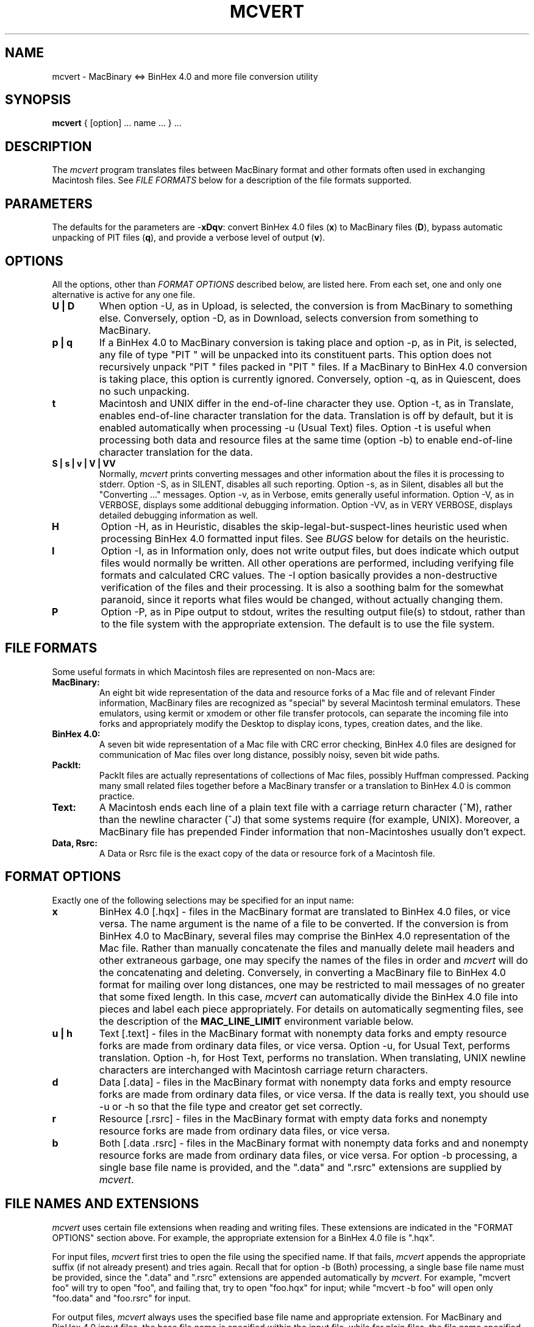 .TH MCVERT LOCAL "10Nov93"
.UC 4.2
.SH NAME
mcvert \- MacBinary <=> BinHex 4.0 and more file conversion utility
.SH SYNOPSIS
.B mcvert
{ [option] ... name ... } ...
.br
.SH DESCRIPTION
The
.I mcvert
program translates files between MacBinary format and
other formats often used in exchanging Macintosh files.
See
.I FILE FORMATS
below for a description of the file formats supported.
.SH PARAMETERS
The defaults for the parameters are
.RB - xDqv :
convert BinHex 4.0 files
.RB ( x )
to MacBinary files
.RB ( D ),
bypass automatic unpacking of PIT files
.RB ( q ),
and provide a verbose level of output
.RB ( v ).
.SH "OPTIONS"
All the options, other than
.I "FORMAT OPTIONS"
described below, are listed here.
From each set, one and only one alternative is active for any one file.
.TP
.B U | D
When option -U, as in Upload, is selected,
the conversion is from MacBinary to something else.
Conversely, option -D, as in Download,
selects conversion from something to MacBinary.
.TP
.B p | q
If a BinHex 4.0 to MacBinary conversion is taking place
and option -p, as in Pit, is selected,
any file of type "PIT "
will be unpacked into its constituent parts.
This option does not recursively
unpack "PIT " files packed in "PIT " files.
If a MacBinary to BinHex 4.0 conversion is taking place,
this option is currently
ignored.
Conversely, option -q, as in Quiescent, does no such unpacking.
.TP
.B t
Macintosh and UNIX differ in the end-of-line character they use.
Option -t, as in Translate,
enables end-of-line character translation for the data.
Translation is off by default,
but it is enabled automatically when processing -u (Usual Text) files.
Option -t is useful when processing both data and resource files at the
same time (option -b) to enable end-of-line character translation for
the data.
.TP
.B
S | s | v | V | VV
Normally,
.I mcvert
prints converting messages and other information
about the files it is processing to stderr.
Option -S, as in SILENT, disables all such reporting.
Option -s, as in Silent, disables all but the "Converting ..." messages.
Option -v, as in Verbose, emits generally useful information.
Option -V, as in VERBOSE, displays some additional debugging information.
Option -VV, as in VERY VERBOSE, 
displays detailed debugging information as well.
.TP
.B H
Option -H, as in Heuristic,
disables the skip-legal-but-suspect-lines heuristic
used when processing BinHex 4.0 formatted input files.
See
.I BUGS
below for details on the heuristic.
.TP
.B I
Option -I, as in Information only,
does not write output files, but does indicate which output files would
normally be written.
All other operations are performed, including verifying file formats
and calculated CRC values.
The -I option basically provides a non-destructive verification of the
files and their processing.
It is also a soothing balm for the
somewhat paranoid, since it reports what files would be changed,
without actually changing them.
.TP
.B P
Option -P, as in Pipe output to stdout,
writes the resulting output file(s) to stdout,
rather than
to the file system
with the appropriate extension.
The default is to use the file system.
.SH "FILE FORMATS"
Some useful formats in which Macintosh files are represented on non-Macs are:
.TP
.B MacBinary:
An eight bit wide representation of the data and resource forks of a Mac
file and of relevant Finder information, MacBinary files are recognized
as "special" by several Macintosh terminal emulators.  These emulators,
using kermit or xmodem or other file transfer protocols,
can separate
the incoming file into forks and appropriately modify the Desktop to display
icons, types, creation dates, and the like.
.TP
.B BinHex 4.0:
A seven bit wide representation of a Mac file with CRC error checking,
BinHex 4.0 files are designed for communication of Mac files over long
distance, possibly noisy, seven bit wide paths.
.TP
.B PackIt:
PackIt files are actually representations of collections of Mac files, possibly
Huffman compressed.  Packing many small related files together before
a MacBinary transfer or a translation to BinHex 4.0 is common practice.
.TP
.B Text:
A Macintosh ends each line of a plain text file with a carriage return
character (^M), rather than the newline character (^J) that some systems
require (for example, UNIX).
Moreover, a MacBinary file has prepended Finder information
that non-Macintoshes usually don't expect.
.TP
.B Data, Rsrc:
A Data or Rsrc file is the exact copy of the data or resource fork of a
Macintosh file.
.SH "FORMAT OPTIONS"
Exactly one of the following selections may be specified for an input name:
.TP
.B x
BinHex 4.0 [.hqx] - files in the MacBinary format are translated to
BinHex 4.0 files, or vice versa.
The name argument is the name of a file to be converted.
If the conversion is from BinHex 4.0 to MacBinary,
several files may comprise the BinHex 4.0 representation of the Mac file.
Rather than manually concatenate the files and manually delete mail
headers and other extraneous garbage, one may specify the names of the
files in order and
.I mcvert
will do the concatenating and deleting.  Conversely, in converting
a MacBinary file to BinHex 4.0 format for mailing over long distances,
one may be restricted to mail messages of no greater that some fixed
length.  In this case,
.I mcvert
can automatically divide the BinHex 4.0 file into pieces and label each
piece appropriately.
For details on automatically segmenting files, see the description of the
.B MAC_LINE_LIMIT
environment variable below.
.TP
.B u | h
Text [.text] - files in the MacBinary format with nonempty data forks
and empty resource forks are made from ordinary data files, or vice versa.
Option -u, for Usual Text, performs translation.
Option -h, for Host Text, performs no translation.
When translating,
UNIX newline
characters are interchanged with Macintosh carriage return
characters.
.TP
.B d
Data [.data] - files in the MacBinary format with nonempty data forks
and empty resource forks are made from ordinary data files, or vice
versa.  If the data is really text, you should use -u or -h so that
the file type and creator get set correctly.
.TP
.B r
Resource [.rsrc] - files in the MacBinary format with empty data forks
and nonempty resource forks are made from ordinary data files, or vice versa.
.TP
.B b
Both [.data .rsrc] -
files in the MacBinary format with nonempty data forks and
and nonempty resource forks are made from ordinary data files, or vice versa.
For option -b processing, a single base file name is provided, and
the ".data" and ".rsrc" extensions are supplied by
.IR mcvert .
.SH "FILE NAMES AND EXTENSIONS"
.PP
.I mcvert
uses certain
file extensions when reading and writing files.  These
extensions are indicated in the "FORMAT OPTIONS" section above.
For example, the appropriate extension for a BinHex 4.0 file is
".hqx".
.PP
For input files,
.I mcvert 
first tries to open the file using the specified name.
If that fails,
.I mcvert
appends the appropriate suffix (if not already present) and tries again.
Recall that for option -b (Both) processing,
a single base file name must be provided, since
the ".data" and ".rsrc" extensions are appended automatically by
.IR mcvert .
For example,
"mcvert foo" will try to open "foo",
and failing that, try to open "foo.hqx" for input;
while "mcvert -b foo" will open only
"foo.data" and "foo.rsrc" for input.
.PP
For output files,
.I mcvert
always uses the specified base file name and appropriate extension.
For MacBinary and BinHex 4.0 input files,
the base file name is specified within the input file,
while for plain files,
the file name specified on the command line is used.
The appropriate extension is based on the conversion,
or on the MAC_EXT
environment variable for MacBinary output files.
For example, if there is text file named foo.text
(but no file named foo),
"mcvert -u foo" will use foo.text as input, and
generate a file called "foo.bin",
while 
"mcvert -u foo.text" will use foo.text as input, and
generate a file called "foo.text.bin".
.SH "ENVIRONMENT VARIABLES AND DEFAULTS"
There are five environment variables one may use to customize 
the behavior of
.I mcvert
slightly.
.TP
.B MAC_FILETYPE
The file type of a MacBinary file converted from
non BinHex 4.0 inputs is set to this four-character sequence.
For example, one might
set this variable to "PICT" when converting files created
by ppmtopict(1).
The default is "TEXT" for Text or Host inputs, and "????" otherwise.
BinHex 4.0 inputs specify the file type to use internally.
.TP
.B MAC_EDITOR
The creator type (author)
of MacBinary files is set to this four-character sequence.
The default is "MACA" (the creator type of MacWrite)
for Text inputs, and "????" otherwise.
BinHex 4.0 inputs specify the creator type to use internally.
.TP
.B MAC_DLOAD_DIR
The MacBinary files created when option -D is selected are placed in this
directory.  The default is ".", the current working directory.
.TP
.B MAC_EXT
The MacBinary files created when option -D is selected are named according
to the file name field stored in the file header, with the name extended by
this suffix.  The default is ".bin".
.TP
.B MAC_LINE_LIMIT
The BinHex 4.0 files created when option -U is selected may be no longer than
this many lines long.  Files that would otherwise exceed this line limit
are broken up into several files with numbers embedded into their file 
names to show their order.  Each such file has "Start of part x" and "End
of part x" messages included where appropriate.
.SH BUGS
.PP
.I mcvert
silently discards input lines which are not completely valid.
Therefore, error indications for illegally formatted files are likely to
be somewhat obtuse, often with just a CRC mismatch message.
.PP
In order to handle files
(such as segmented comp.binaries.mac files)
which have extraneous
but valid BinHex 4.0 lines
(such as  "---"),
.I mcvert
uses the following heuristic
to discard suspect but legal lines
in BinHex 4.0 formatted input files.
When a new file is opened, or when invalid lines are found,
the search for good data begins.
While searching for good data,
if a line is too short (less than 12 characters),
or if a line is just
a single repeated character, the line is discarded.
Once
.I mcvert
starts processing good data,
no valid lines are discarded.
Thus, this heuristic can also discard (unusually formatted)
valid and intended BinHex 4.0 lines.
While there is no way to tune the heuristic
(other than modifying the program and recompiling),
the heuristic can be completely disabled with the
.B -H
option.
So if you run into problems,
put all the relevant lines into one file,
edit the file to remove any extraneous lines,
and invoke
.I mcvert
with the
.B -H
option.
.PP
It should be possible to discard bad input now and successfully translate
good input later, but bad input usually causes immediate termination.
.PP
A more diligent person would support BinHex 3.0 and BinHex 2.0 and BinHex
5000 B. C., but I've never seen or heard of anyone using them in years.
.SH "OTHER PROGRAMS"
There are a number of programs which run on the Mac and convert
between various Macintosh file formats.
For example, here's what info-mac/help/accessing-files.txt, as of 13Jun93,
has to say about converting between BinHex 4.0 and native Mac files:
.RS

You can also do the conversion on
your Macintosh by using any of a number of utilities, including BinHex
4.0, StuffIt, or Compact Pro. We recommend using Compact Pro because
it is slightly more convenient and reliable than the other tools.
Note: do NOT use BinHex 5.0 as it is incompatible, for some very
brain-damaged reasons.
.RE

CompactPro is a wonderful piece of shareware.  But if your needs are
limited to expansion of BinHex 4.0 files, StuffIt or
CompactPro archives or AppleLink packages, then the freeware 
StuffIt Expander (v 3.0.3 as of 28Jul93) may be just what you want.
.PP
There are other programs available which run under UNIX and convert
between various Macintosh file formats.
One of these programs may be what you want to use if
.I mcvert
does not meet your needs.
One collection, called
.IR macutil ,
is available from various archives.
Here's what the comp.sys.mac.comm FAQ (Frequently Asked Questions),
Last-modified: Sat Jun 05 1993, has to say about it:
.RS
.IP "As of (8/92), macutil includes three programs:"
.IP hexbin
a program to convert BinHex 4.0 to MacBinary;
it also converts uuencode (and UULite) files to their
native binary format; support for .dl, .hex, and .hcx
formats (all predecessors of BinHex 4.0) also exists
.IP macsave
a MacBinary filter program to convert
between various MacBinary representations, including
a single .bin file, three separate .data, .rsrc, .info
files, and AUFS format. macsave also allows one to
"peek" inside MacBinary files
.IP macunpack
a program to unpack PackIt, StuffIt,
Diamond, Compactor/Compact Pro, most StuffIt Classic
and StuffIt Deluxe, DiskDoubler, Zoom and LHarc/MacLHa
archives.

It also decodes BinHex 5.0, MacBinary, uuencode, and
UNIX compress (ie: .Z suffix) files (as well as variants
of compress implemented by various Macintosh compress
programs).

Support for password protected and/or multi-segment
archives of various types is minimal or non-existent.
.RE
.SH "SEE ALSO"
hexbin(1),
kermit(1),
macbin(1),
macunpack(1),
macsave(1),
macutil(1),
ppmtopict(1),
sit(1),
unsit(1),
xbin(1),
xmodem(1)
.SH AUTHORS
Doug Moore, Cornell University Computer Science.  Based upon
.I xbin
by Dave Johnson, Brown University, as modified by Guido van Rossum, and upon
.I unpit
by Allan G. Weber, as well as upon correspondence with several helpful
readers of USENET.
.PP
Joseph P. Skudlarek (Jskud@wv.MentorG.com) made numerous
enhancement and maintenance releases.
See the comments in mcvert.c for additional supporting characters.
